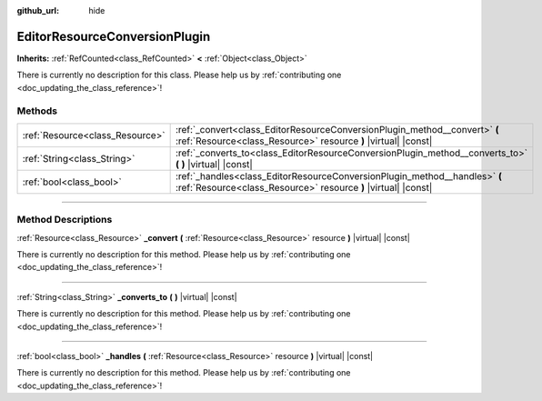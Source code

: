 :github_url: hide

.. DO NOT EDIT THIS FILE!!!
.. Generated automatically from Godot engine sources.
.. Generator: https://github.com/godotengine/godot/tree/master/doc/tools/make_rst.py.
.. XML source: https://github.com/godotengine/godot/tree/master/doc/classes/EditorResourceConversionPlugin.xml.

.. _class_EditorResourceConversionPlugin:

EditorResourceConversionPlugin
==============================

**Inherits:** :ref:`RefCounted<class_RefCounted>` **<** :ref:`Object<class_Object>`

.. container:: contribute

	There is currently no description for this class. Please help us by :ref:`contributing one <doc_updating_the_class_reference>`!

.. rst-class:: classref-reftable-group

Methods
-------

.. table::
   :widths: auto

   +---------------------------------+----------------------------------------------------------------------------------------------------------------------------------------------+
   | :ref:`Resource<class_Resource>` | :ref:`_convert<class_EditorResourceConversionPlugin_method__convert>` **(** :ref:`Resource<class_Resource>` resource **)** |virtual| |const| |
   +---------------------------------+----------------------------------------------------------------------------------------------------------------------------------------------+
   | :ref:`String<class_String>`     | :ref:`_converts_to<class_EditorResourceConversionPlugin_method__converts_to>` **(** **)** |virtual| |const|                                  |
   +---------------------------------+----------------------------------------------------------------------------------------------------------------------------------------------+
   | :ref:`bool<class_bool>`         | :ref:`_handles<class_EditorResourceConversionPlugin_method__handles>` **(** :ref:`Resource<class_Resource>` resource **)** |virtual| |const| |
   +---------------------------------+----------------------------------------------------------------------------------------------------------------------------------------------+

.. rst-class:: classref-section-separator

----

.. rst-class:: classref-descriptions-group

Method Descriptions
-------------------

.. _class_EditorResourceConversionPlugin_method__convert:

.. rst-class:: classref-method

:ref:`Resource<class_Resource>` **_convert** **(** :ref:`Resource<class_Resource>` resource **)** |virtual| |const|

.. container:: contribute

	There is currently no description for this method. Please help us by :ref:`contributing one <doc_updating_the_class_reference>`!

.. rst-class:: classref-item-separator

----

.. _class_EditorResourceConversionPlugin_method__converts_to:

.. rst-class:: classref-method

:ref:`String<class_String>` **_converts_to** **(** **)** |virtual| |const|

.. container:: contribute

	There is currently no description for this method. Please help us by :ref:`contributing one <doc_updating_the_class_reference>`!

.. rst-class:: classref-item-separator

----

.. _class_EditorResourceConversionPlugin_method__handles:

.. rst-class:: classref-method

:ref:`bool<class_bool>` **_handles** **(** :ref:`Resource<class_Resource>` resource **)** |virtual| |const|

.. container:: contribute

	There is currently no description for this method. Please help us by :ref:`contributing one <doc_updating_the_class_reference>`!

.. |virtual| replace:: :abbr:`virtual (This method should typically be overridden by the user to have any effect.)`
.. |const| replace:: :abbr:`const (This method has no side effects. It doesn't modify any of the instance's member variables.)`
.. |vararg| replace:: :abbr:`vararg (This method accepts any number of arguments after the ones described here.)`
.. |constructor| replace:: :abbr:`constructor (This method is used to construct a type.)`
.. |static| replace:: :abbr:`static (This method doesn't need an instance to be called, so it can be called directly using the class name.)`
.. |operator| replace:: :abbr:`operator (This method describes a valid operator to use with this type as left-hand operand.)`
